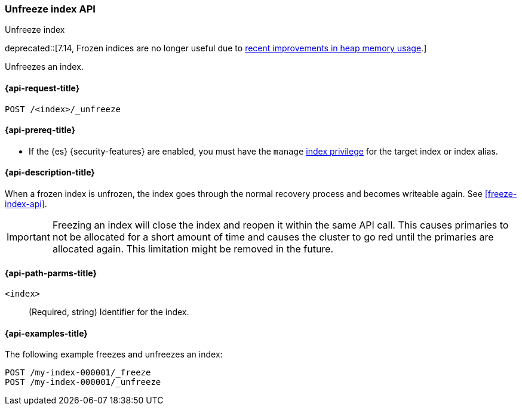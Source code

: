 [role="xpack"]
[testenv="basic"]
[[unfreeze-index-api]]
=== Unfreeze index API
++++
<titleabbrev>Unfreeze index</titleabbrev>
++++

deprecated::[7.14, Frozen indices are no longer useful due to https://www.elastic.co/blog/significantly-decrease-your-elasticsearch-heap-memory-usage[recent improvements in heap memory usage].]

Unfreezes an index.

[[unfreeze-index-api-request]]
==== {api-request-title}

`POST /<index>/_unfreeze`

[[unfreeze-index-api-prereqs]]
==== {api-prereq-title}

* If the {es} {security-features} are enabled, you must have the `manage`
<<privileges-list-indices,index privilege>> for the target index or index alias.

[[unfreeze-index-api-desc]]
==== {api-description-title}

When a frozen index is unfrozen, the index goes through the normal recovery
process and becomes writeable again. See <<freeze-index-api>>.

IMPORTANT: Freezing an index will close the index and reopen it within the same
API call. This causes primaries to not be allocated for a short amount of time
and causes the cluster to go red until the primaries are allocated again. This
limitation might be removed in the future.

[[unfreeze-index-api-path-parms]]
==== {api-path-parms-title}

`<index>`::
  (Required, string) Identifier for the index.

[[unfreeze-index-api-examples]]
==== {api-examples-title}

The following example freezes and unfreezes an index:

[source,console]
--------------------------------------------------
POST /my-index-000001/_freeze
POST /my-index-000001/_unfreeze
--------------------------------------------------
// TEST[s/^/PUT my-index-000001\n/]
// TEST[skip:unable to ignore deprecation warning]
